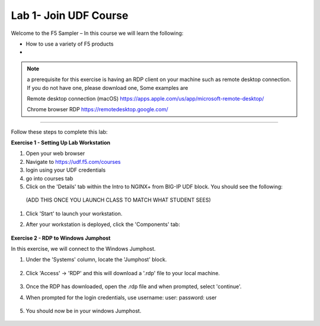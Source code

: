 Lab 1- Join UDF Course
---------------

Welcome to the F5 Sampler –   In this course we will learn the following:

•	How to use a variety of F5 products

•  

.. NOTE::
    a  prerequisite for this exercise is having an RDP client on your machine such as remote desktop connection. 
    If you do not have one, please download one, Some examples are  
    
    Remote desktop connection (macOS)
    https://apps.apple.com/us/app/microsoft-remote-desktop/

    Chrome browser RDP 
    https://remotedesktop.google.com/

~~~~~~~~~~~~~~~~~~~~~~~~~

Follow these steps to complete this lab:

**Exercise 1 - Setting Up Lab Workstation**


#. Open your web browser
#. Navigate to https://udf.f5.com/courses
#. login using your UDF credentials 
#. go into courses tab 
#. Click on the 'Details' tab within the Intro to NGINX+ from BIG-IP UDF block. You should see the following:

 (ADD THIS ONCE YOU LAUNCH CLASS TO MATCH WHAT STUDENT SEES)
    .. image:: /_static/start.png

#. Click 'Start' to launch your workstation. 

#. After your workstation is deployed, click the 'Components' tab:

    .. image:: /_static/components.png

**Exercise 2 - RDP to Windows Jumphost**

In this exercise, we will connect to the Windows Jumphost.   

#. Under the 'Systems' column, locate the 'Jumphost' block. 

    .. image:: /_static/systems.png

#. Click 'Access' -> 'RDP' and this will download a '.rdp' file to your local machine. 

    .. image:: /_static/access.png


#. Once the RDP has downloaded, open the .rdp file and when prompted, select 'continue'. 

#. When prompted for the login credentials, use username: user: password: user 

    .. image:: /_static/loginrdp.png

#. You should now be in your windows Jumphost. 

    .. image:: /_static/windows.png
